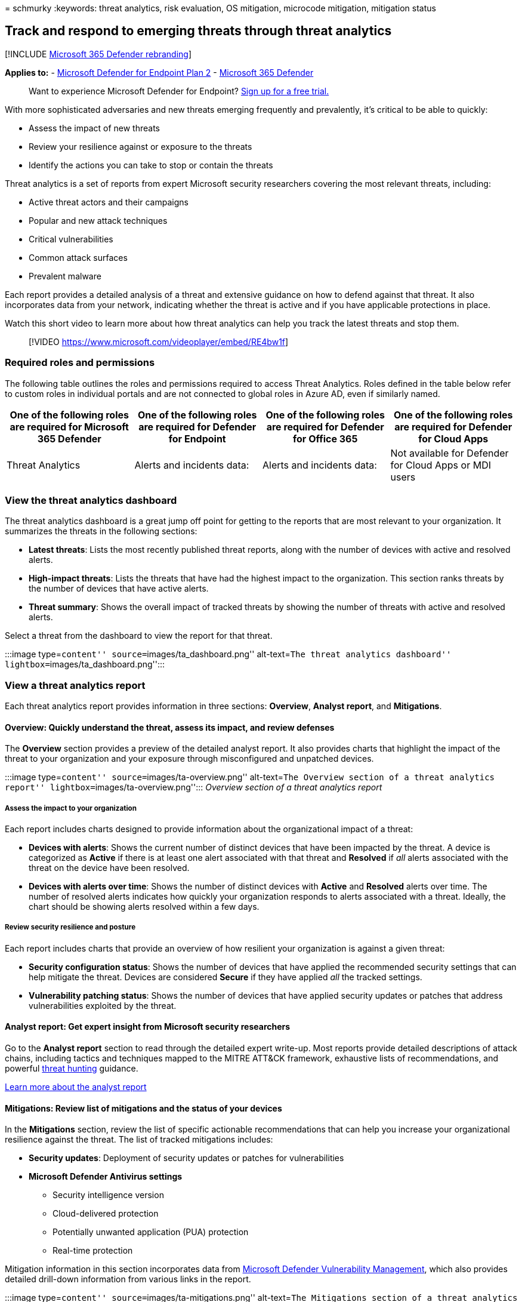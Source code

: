 = 
schmurky
:keywords: threat analytics, risk evaluation, OS mitigation, microcode
mitigation, mitigation status

== Track and respond to emerging threats through threat analytics

{empty}[!INCLUDE link:../../includes/microsoft-defender.md[Microsoft 365
Defender rebranding]]

*Applies to:* -
https://go.microsoft.com/fwlink/?linkid=2154037[Microsoft Defender for
Endpoint Plan 2] -
https://go.microsoft.com/fwlink/?linkid=2118804[Microsoft 365 Defender]

____
Want to experience Microsoft Defender for Endpoint?
https://signup.microsoft.com/create-account/signup?products=7f379fee-c4f9-4278-b0a1-e4c8c2fcdf7e&ru=https://aka.ms/MDEp2OpenTrial?ocid=docs-wdatp-exposedapis-abovefoldlink[Sign
up for a free trial.]
____

With more sophisticated adversaries and new threats emerging frequently
and prevalently, it’s critical to be able to quickly:

* Assess the impact of new threats
* Review your resilience against or exposure to the threats
* Identify the actions you can take to stop or contain the threats

Threat analytics is a set of reports from expert Microsoft security
researchers covering the most relevant threats, including:

* Active threat actors and their campaigns
* Popular and new attack techniques
* Critical vulnerabilities
* Common attack surfaces
* Prevalent malware

Each report provides a detailed analysis of a threat and extensive
guidance on how to defend against that threat. It also incorporates data
from your network, indicating whether the threat is active and if you
have applicable protections in place.

Watch this short video to learn more about how threat analytics can help
you track the latest threats and stop them.

____
{empty}[!VIDEO https://www.microsoft.com/videoplayer/embed/RE4bw1f]
____

=== Required roles and permissions

The following table outlines the roles and permissions required to
access Threat Analytics. Roles defined in the table below refer to
custom roles in individual portals and are not connected to global roles
in Azure AD, even if similarly named.

[width="100%",cols="25%,25%,25%,25%",options="header",]
|===
|*One of the following roles are required for Microsoft 365 Defender*
|*One of the following roles are required for Defender for Endpoint*
|*One of the following roles are required for Defender for Office 365*
|*One of the following roles are required for Defender for Cloud Apps*
|Threat Analytics |Alerts and incidents data: |Alerts and incidents
data: |Not available for Defender for Cloud Apps or MDI users
|===

=== View the threat analytics dashboard

The threat analytics dashboard is a great jump off point for getting to
the reports that are most relevant to your organization. It summarizes
the threats in the following sections:

* *Latest threats*: Lists the most recently published threat reports,
along with the number of devices with active and resolved alerts.
* *High-impact threats*: Lists the threats that have had the highest
impact to the organization. This section ranks threats by the number of
devices that have active alerts.
* *Threat summary*: Shows the overall impact of tracked threats by
showing the number of threats with active and resolved alerts.

Select a threat from the dashboard to view the report for that threat.

:::image type=``content'' source=``images/ta_dashboard.png''
alt-text=``The threat analytics dashboard''
lightbox=``images/ta_dashboard.png'':::

=== View a threat analytics report

Each threat analytics report provides information in three sections:
*Overview*, *Analyst report*, and *Mitigations*.

==== Overview: Quickly understand the threat, assess its impact, and review defenses

The *Overview* section provides a preview of the detailed analyst
report. It also provides charts that highlight the impact of the threat
to your organization and your exposure through misconfigured and
unpatched devices.

:::image type=``content'' source=``images/ta-overview.png''
alt-text=``The Overview section of a threat analytics report''
lightbox=``images/ta-overview.png''::: _Overview section of a threat
analytics report_

===== Assess the impact to your organization

Each report includes charts designed to provide information about the
organizational impact of a threat:

* *Devices with alerts*: Shows the current number of distinct devices
that have been impacted by the threat. A device is categorized as
*Active* if there is at least one alert associated with that threat and
*Resolved* if _all_ alerts associated with the threat on the device have
been resolved.
* *Devices with alerts over time*: Shows the number of distinct devices
with *Active* and *Resolved* alerts over time. The number of resolved
alerts indicates how quickly your organization responds to alerts
associated with a threat. Ideally, the chart should be showing alerts
resolved within a few days.

===== Review security resilience and posture

Each report includes charts that provide an overview of how resilient
your organization is against a given threat:

* *Security configuration status*: Shows the number of devices that have
applied the recommended security settings that can help mitigate the
threat. Devices are considered *Secure* if they have applied _all_ the
tracked settings.
* *Vulnerability patching status*: Shows the number of devices that have
applied security updates or patches that address vulnerabilities
exploited by the threat.

==== Analyst report: Get expert insight from Microsoft security researchers

Go to the *Analyst report* section to read through the detailed expert
write-up. Most reports provide detailed descriptions of attack chains,
including tactics and techniques mapped to the MITRE ATT&CK framework,
exhaustive lists of recommendations, and powerful
link:advanced-hunting-overview.md[threat hunting] guidance.

link:threat-analytics-analyst-reports.md[Learn more about the analyst
report]

==== Mitigations: Review list of mitigations and the status of your devices

In the *Mitigations* section, review the list of specific actionable
recommendations that can help you increase your organizational
resilience against the threat. The list of tracked mitigations includes:

* *Security updates*: Deployment of security updates or patches for
vulnerabilities
* *Microsoft Defender Antivirus settings*
** Security intelligence version
** Cloud-delivered protection
** Potentially unwanted application (PUA) protection
** Real-time protection

Mitigation information in this section incorporates data from
link:next-gen-threat-and-vuln-mgt.md[Microsoft Defender Vulnerability
Management], which also provides detailed drill-down information from
various links in the report.

:::image type=``content'' source=``images/ta-mitigations.png''
alt-text=``The Mitigations section of a threat analytics report''
lightbox=``images/ta-mitigations.png'':::

_Mitigations section of a threat analytics report_

=== Additional report details and limitations

When using the reports, keep the following in mind:

* Data is scoped based on your role-based access control (RBAC) scope.
You will see the status of devices in link:machine-groups.md[groups that
you can access].
* Charts reflect only mitigations that are tracked. Check the report
overview for additional mitigations that are not shown in the charts.
* Mitigations don’t guarantee complete resilience. The provided
mitigations reflect the best possible actions needed to improve
resiliency.
* Devices are counted as ``unavailable'' if they have not transmitted
data to the service.
* Antivirus-related statistics are based on Microsoft Defender Antivirus
settings. Devices with third-party antivirus solutions can appear as
``exposed''.

=== Related topics

* link:advanced-hunting-overview.md[Proactively find threats with
advanced hunting]
* link:threat-analytics-analyst-reports.md[Understand the analyst report
section]
* link:next-gen-threat-and-vuln-mgt.md[Assess and resolve security
weaknesses and exposures]
